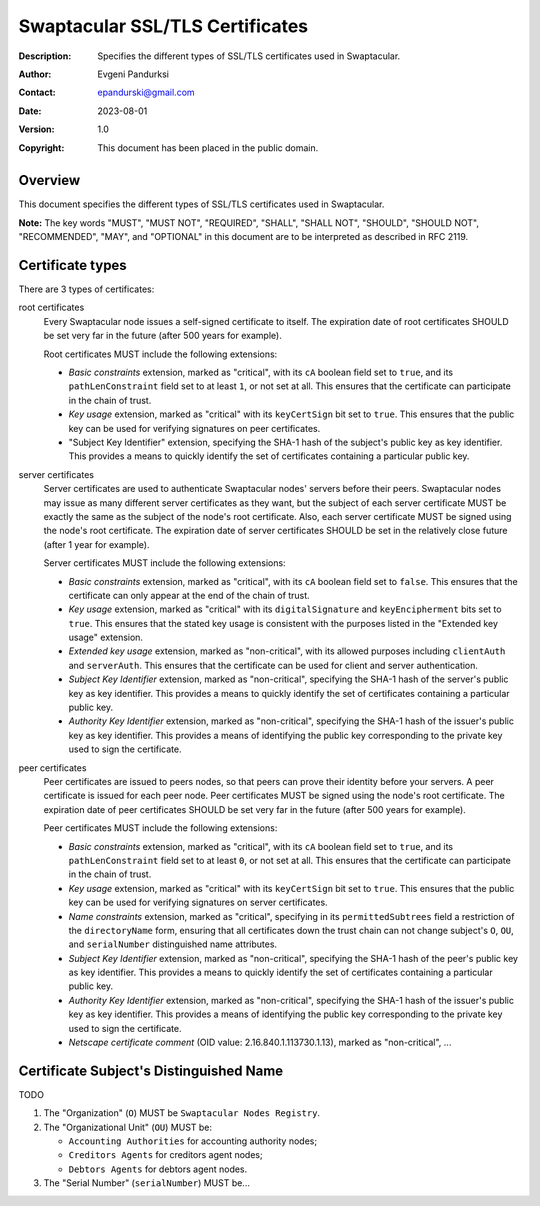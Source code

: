 ++++++++++++++++++++++++++++++++
Swaptacular SSL/TLS Certificates
++++++++++++++++++++++++++++++++
:Description: Specifies the different types of SSL/TLS certificates used in
              Swaptacular.
:Author: Evgeni Pandurksi
:Contact: epandurski@gmail.com
:Date: 2023-08-01
:Version: 1.0
:Copyright: This document has been placed in the public domain.


Overview
========

This document specifies the different types of SSL/TLS certificates used in
Swaptacular.

**Note:** The key words "MUST", "MUST NOT", "REQUIRED", "SHALL",
"SHALL NOT", "SHOULD", "SHOULD NOT", "RECOMMENDED", "MAY", and
"OPTIONAL" in this document are to be interpreted as described in
RFC 2119.


Certificate types
=================

There are 3 types of certificates:

root certificates
  Every Swaptacular node issues a self-signed certificate to itself. The
  expiration date of root certificates SHOULD be set very far in the future
  (after 500 years for example).

  Root certificates MUST include the following extensions:

  - *Basic constraints* extension, marked as "critical", with its ``cA``
    boolean field set to ``true``, and its ``pathLenConstraint`` field set
    to at least ``1``, or not set at all. This ensures that the certificate
    can participate in the chain of trust.

  - *Key usage* extension, marked as "critical" with its ``keyCertSign`` bit
    set to ``true``. This ensures that the public key can be used for
    verifying signatures on peer certificates.

  - "Subject Key Identifier" extension, specifying the SHA-1 hash of the
    subject's public key as key identifier. This provides a means to quickly
    identify the set of certificates containing a particular public key.

server certificates
  Server certificates are used to authenticate Swaptacular nodes' servers
  before their peers. Swaptacular nodes may issue as many different server
  certificates as they want, but the subject of each server certificate MUST
  be exactly the same as the subject of the node's root certificate. Also,
  each server certificate MUST be signed using the node's root certificate.
  The expiration date of server certificates SHOULD be set in the relatively
  close future (after 1 year for example).

  Server certificates MUST include the following extensions:
  
  - *Basic constraints* extension, marked as "critical", with its ``cA``
    boolean field set to ``false``. This ensures that the certificate can
    only appear at the end of the chain of trust.

  - *Key usage* extension, marked as "critical" with its
    ``digitalSignature`` and ``keyEncipherment`` bits set to ``true``. This
    ensures that the stated key usage is consistent with the purposes listed
    in the "Extended key usage" extension.

  - *Extended key usage* extension, marked as "non-critical", with its
    allowed purposes including ``clientAuth`` and ``serverAuth``. This
    ensures that the certificate can be used for client and server
    authentication.

  - *Subject Key Identifier* extension, marked as "non-critical", specifying
    the SHA-1 hash of the server's public key as key identifier. This
    provides a means to quickly identify the set of certificates containing
    a particular public key.

  - *Authority Key Identifier* extension, marked as "non-critical",
    specifying the SHA-1 hash of the issuer's public key as key identifier.
    This provides a means of identifying the public key corresponding to the
    private key used to sign the certificate.

peer certificates
  Peer certificates are issued to peers nodes, so that peers can prove their
  identity before your servers. A peer certificate is issued for each peer
  node. Peer certificates MUST be signed using the node's root certificate.
  The expiration date of peer certificates SHOULD be set very far in the
  future (after 500 years for example).

  Peer certificates MUST include the following extensions:

  - *Basic constraints* extension, marked as "critical", with its ``cA``
    boolean field set to ``true``, and its ``pathLenConstraint`` field set
    to at least ``0``, or not set at all. This ensures that the certificate
    can participate in the chain of trust.

  - *Key usage* extension, marked as "critical" with its ``keyCertSign`` bit
    set to ``true``. This ensures that the public key can be used for
    verifying signatures on server certificates.

  - *Name constraints* extension, marked as "critical", specifying in its
    ``permittedSubtrees`` field a restriction of the ``directoryName`` form,
    ensuring that all certificates down the trust chain can not change
    subject's ``O``, ``OU``, and ``serialNumber`` distinguished name
    attributes.

  - *Subject Key Identifier* extension, marked as "non-critical", specifying
    the SHA-1 hash of the peer's public key as key identifier. This provides
    a means to quickly identify the set of certificates containing a
    particular public key.

  - *Authority Key Identifier* extension, marked as "non-critical",
    specifying the SHA-1 hash of the issuer's public key as key identifier.
    This provides a means of identifying the public key corresponding to the
    private key used to sign the certificate.

  - *Netscape certificate comment* (OID value: 2.16.840.1.113730.1.13),
    marked as "non-critical", ...


Certificate Subject's Distinguished Name
========================================

TODO

1. The "Organization" (``O``) MUST be ``Swaptacular Nodes Registry``.

2. The "Organizational Unit" (``OU``) MUST be:

   - ``Accounting Authorities`` for accounting authority nodes;
   - ``Creditors Agents`` for creditors agent nodes;
   - ``Debtors Agents`` for debtors agent nodes.

3. The "Serial Number" (``serialNumber``) MUST be...



.. _X509: https://datatracker.ietf.org/doc/html/rfc5280
